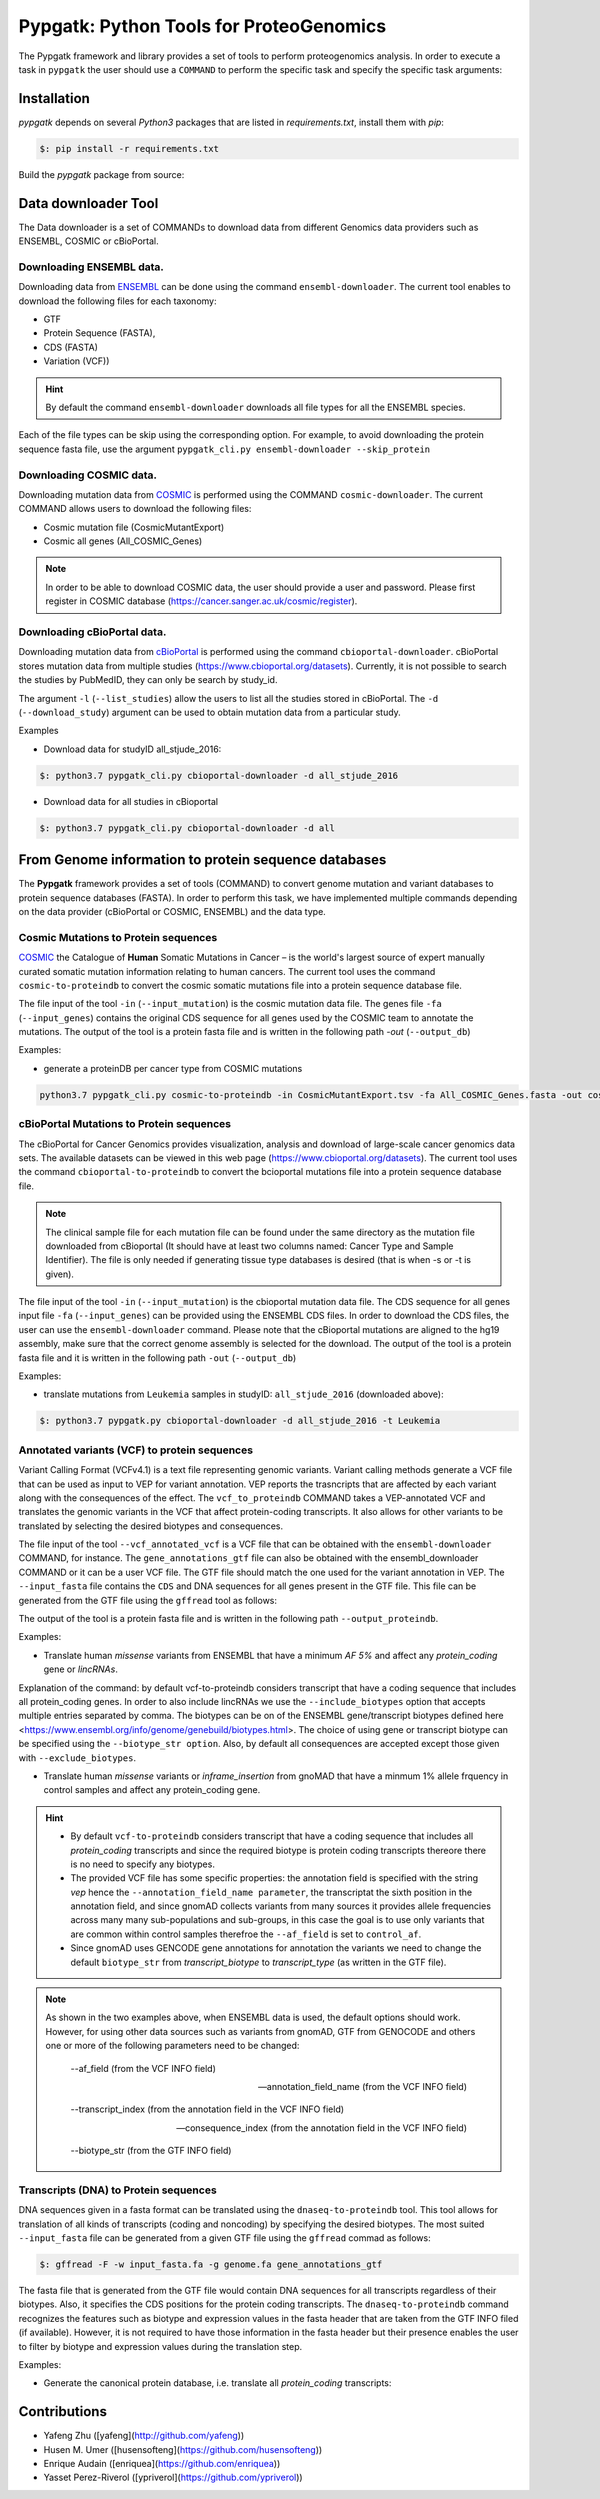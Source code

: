 .. _pypgatk


Pypgatk: Python Tools for ProteoGenomics
===========================

The Pypgatk framework and library provides a set of tools to perform proteogenomics analysis. 
In order to execute a task in ``pypgatk`` the user should use a ``COMMAND`` to perform the specific task and specify the
specific task arguments:

.. code-block:: bash
   :linenos:

   $: python3.7 pypgatk -h
      Usage: pypgatk_cli.py [OPTIONS] COMMAND [ARGS]...

      This is the main tool that gives access to all commands and options provided by the pypgatk_cli

      Options:
         -h, --help  Show this message and exit.

      Commands:
        cbioportal-downloader    Command to download the the cbioportal studies
        cbioportal-to-proteindb  Command to translate cbioportal mutation data into proteindb
        cosmic-downloader        Command to download the cosmic mutation database
        cosmic-to-proteindb      Command to translate Cosmic mutation data into proteindb
        ensembl-downloader       Command to download the ensembl information
        vcf-to-proteindb         Command to translate genomic variatns to protein sequences
        dnaseq-to-proteindb      Command to translate sequences generated from RNA-seq and DNA sequences
        generate-decoy      	 Command to generate decoy database from a proteindb


Installation
------------

`pypgatk` depends on several `Python3` packages that are listed in `requirements.txt`, install them with `pip`:

.. code-block:: bash

   $: pip install -r requirements.txt

Build the `pypgatk` package from source: 

.. code-block:: bash
   :linenos:
		git clone https://github.com/bigbio/py-pgatk.git
		cd py-pgatk
		python setup.py install


Data downloader Tool
------------------

The Data downloader is a set of COMMANDs to download data from different Genomics data providers such as ENSEMBL, COSMIC or cBioPortal.

Downloading ENSEMBL data.
~~~~~~~~~~~~~~~~~~~~~~~~~

Downloading data from `ENSEMBL <https://www.ensembl.org/info/data/ftp/index.html>`_ can be done using the command ``ensembl-downloader``. 
The current tool enables to download the following files for each taxonomy:

- GTF
- Protein Sequence (FASTA),
- CDS (FASTA)
- Variation (VCF))

.. hint:: By default the command ``ensembl-downloader`` downloads all file types for all the ENSEMBL species.

.. code-block:: bash
   :linenos:

   $: python3.7 pypgatk_cli.py ensembl-downloader -h
      Usage: pypgatk_cli.py ensembl-downloader [OPTIONS]

      This tool enables to download from ENSEMBL ftp the FASTA, GTF and VCF files

      Options:
        -c, --config_file TEXT          Configuration file for the ensembl data downloader pipeline
        -o, --output_directory TEXT     Output directory for the peptide databases
        -fp, --folder_prefix_release TEXT Output folder prefix to download the data
        -t, --taxonomy TEXT             Taxonomy List (comma separated) that will be use to download the data from Ensembl
        -sv, --skip_vcf                 Skip the vcf file during the download
        -sg, --skip_gtf                 Skip the gtf file during the download
        -sp, --skip_protein             Skip the protein fasta file during download
        -sc, --skip_cds                 Skip the CDS file download
        -snr, --skip_ncrna              Skip the ncRNA file download
        -h, --help                      Show this message and exit.


Each of the file types can be skip using the corresponding option. For example, to avoid downloading the protein sequence fasta file, use the argument ``pypgatk_cli.py ensembl-downloader --skip_protein``

Downloading COSMIC data.
~~~~~~~~~~~~~~~~~~~~~~~~~

Downloading mutation data from `COSMIC <https://cancer.sanger.ac.uk/cosmic>`_ is performed using the COMMAND ``cosmic-downloader``. 
The current COMMAND allows users to download the following files:

- Cosmic mutation file (CosmicMutantExport)
- Cosmic all genes (All_COSMIC_Genes)

.. code-block:: bash
   :linenos:

   $: python3.7 pypgatk_cli.py cosmic-downloader -h
      Usage: pypgatk_cli.py cosmic-downloader [OPTIONS]

      Required parameters:
        -u, --username TEXT          Username for cosmic database -- please if you dont have one register here (https://cancer.sanger.ac.uk/cosmic/register)
        -p, --password TEXT          Password for cosmic database -- please if you dont have one register here (https://cancer.sanger.ac.uk/cosmic/register)
	  
	  Optional parameters:
        -c, --config_file TEXT       Configuration file for the ensembl data downloader pipeline
        -o, --output_directory TEXT  Output directory for the peptide databases
        -h, --help                   Show this message and exit.
        
.. note:: In order to be able to download COSMIC data, the user should provide a user and password. Please first register in COSMIC database (https://cancer.sanger.ac.uk/cosmic/register).

Downloading cBioPortal data.
~~~~~~~~~~~~~~~~~~~~~~~~~~~~

Downloading mutation data from `cBioPortal <https://www.cbioportal.org/>`_ is performed using the command ``cbioportal-downloader``. 
cBioPortal stores mutation data from multiple studies (https://www.cbioportal.org/datasets).
Currently, it is not possible to search the studies by PubMedID, they can only be search by study_id.

.. code-block:: bash
   :linenos:

   $: python3.7 pypgatk_cli.py cbioportal-downloader -h
      Usage: pypgatk_cli.py cbioportal-downloader [OPTIONS]

      Options:
        -c, --config_file TEXT Configuration file for the ensembl data downloader pipeline
        -o, --output_directory TEXT  Output directory for the peptide databases
        -l, --list_studies           Print the list of all the studies in cBioPortal (https://www.cbioportal.org)
        -d, --download_study TEXT    Download an specific Study from cBioPortal -- (all to download all studies)
        -h, --help                   Show this message and exit.


The argument ``-l`` (``--list_studies``) allow the users to list all the studies stored in cBioPortal. The ``-d`` (``--download_study``) argument can be used to obtain mutation data from a particular study.

Examples

- Download data for studyID all_stjude_2016:

.. code-block:: bash

   $: python3.7 pypgatk_cli.py cbioportal-downloader -d all_stjude_2016
   
- Download data for all studies in cBioportal

.. code-block:: bash

   $: python3.7 pypgatk_cli.py cbioportal-downloader -d all


From Genome information to protein sequence databases
----------------------------

The **Pypgatk** framework provides a set of tools (COMMAND) to convert genome mutation and variant databases to protein sequence databases (FASTA). In order to perform this task, we have implemented multiple
commands depending on the data provider (cBioPortal or COSMIC, ENSEMBL) and the data type.

Cosmic Mutations to Protein sequences
~~~~~~~~~~~~~~~~~~~~~~~~~~~~~~~~~~~~~~~

`COSMIC <https://cancer.sanger.ac.uk/cosmic/>`_ the Catalogue of **Human** Somatic Mutations in Cancer – is the world's largest source of expert manually curated somatic mutation information relating to human cancers. 
The current tool uses the command ``cosmic-to-proteindb`` to convert the cosmic somatic mutations file into a protein sequence database file.

.. code-block:: bash
   :linenos:

   $: python3.7 pypgatk_cli.py cosmic-to-proteindb -h
      Usage: pypgatk_cli.py cosmic-to-proteindb [OPTIONS]

      Required parameters:
        -in, --input_mutation TEXT  Cosmic Mutation data file
        -fa, --input_genes TEXT     All Cosmic genes
        -out, --output_db TEXT      Protein database including all the mutations
      
      Optional parameters:
        -c, --config_file TEXT      Configuration file for the cosmic data pipelines
        -t, --tissue_type           Only consider mutations from these tissue tyoes, by default mutations from all tissue types are considered (default ``all``)
        -s,	--split_by_tissue_type  Generate a proteinDB output file for each tissue type in the mutations file (affected by ``--tissue_type``) (default ``False``)
        -h, --help                  Show this message and exit.

The file input of the tool ``-in`` (``--input_mutation``) is the cosmic mutation data file. The genes file ``-fa`` (``--input_genes``) contains the original CDS sequence for all genes used by the COSMIC team to annotate the mutations.
The output of the tool is a protein fasta file and is written in the following path `-out` (``--output_db``)

Examples: 

- generate a proteinDB per cancer type from COSMIC mutations

.. code-block:: bash
  
   python3.7 pypgatk_cli.py cosmic-to-proteindb -in CosmicMutantExport.tsv -fa All_COSMIC_Genes.fasta -out cosmic_proteinDB.fa -s

cBioPortal Mutations to Protein sequences
~~~~~~~~~~~~~~~~~~~~~~~~~~~~~~~~~~~~~~~~~~~

The cBioPortal for Cancer Genomics provides visualization, analysis and download of large-scale cancer genomics data sets. The available datasets can be viewed in this web page (https://www.cbioportal.org/datasets). The current tool
uses the command ``cbioportal-to-proteindb`` to convert the bcioportal mutations file into a protein sequence database file.

.. code-block:: bash
   :linenos:

   $: python3.7 pypgatk_cli.py cbioportal-to-proteindb -h
      Usage: pypgatk_cli.py cbioportal-to-proteindb [OPTIONS]

      Options:
        -c, --config_file TEXT           Configuration for cBioportal
        -in, --input_mutation TEXT       Cbioportal mutation file
        -fa, --input_cds TEXT            CDS genes from ENSEMBL database
        -out, --output_db TEXT           Protein database including the mutations
        -t, --tissue_type TEXT           Only consider mutations from these tissue tyoes, by default mutations from all tissue types are considered (default ``all``)
        -s,	--split_by_tissue_type BOOL  Generate a proteinDB output file for each tissue type in the mutations file (affected by ``--tissue_type``) (default ``False``)
        -c, --clinical_sample_file TEXT  Clinical sample file that contains the cancery type per sample identifier 
        -h, --help                       Show this message and exit.

.. note:: The clinical sample file for each mutation file can be found under the same directory as the mutation file downloaded from cBioportal (It should have at least two columns named: Cancer Type and Sample Identifier). The file is only needed if generating tissue type databases is desired (that is when -s or -t is given).

The file input of the tool ``-in`` (``--input_mutation``) is the cbioportal mutation data file. The CDS sequence for all genes input file ``-fa`` (``--input_genes``) can be provided using the ENSEMBL CDS files. In order to download the CDS files, the user can use the ``ensembl-downloader`` command. Please note that the cBioportal mutations are aligned to the hg19 assembly, make sure that the correct genome assembly is selected for the download.
The output of the tool is a protein fasta file and it is written in the following path ``-out`` (``--output_db``)

Examples:

- translate mutations from ``Leukemia`` samples in studyID: ``all_stjude_2016`` (downloaded above):

.. code-block:: bash
   
   $: python3.7 pypgatk.py cbioportal-downloader -d all_stjude_2016 -t Leukemia
 	
Annotated variants (VCF) to protein sequences
~~~~~~~~~~~~~~~~~~~~~~~~~~~~~~~~~~~~~~~~~~~
Variant Calling Format (VCFv4.1) is a text file representing genomic variants. 
Variant calling methods generate a VCF file that can be used as input to VEP for variant annotation. 
VEP reports the trasncripts that are affected by each variant along with the consequences of the effect. 
The ``vcf_to_proteindb`` COMMAND takes a VEP-annotated VCF and translates the genomic variants in the VCF that affect protein-coding transcripts. It also allows for other variants to be translated by selecting the desired biotypes and consequences.

.. code-block:: bash
   :linenos:

   $: python3.7 pypgatk_cli.py vcf-to-proteindb -h
      Usage: pypgatk_cli.py vcf-to-proteindb [OPTIONS]

      Required parameters:
        -c, --config_file TEXT      Configuration for VCF conversion parameters
        --vep_annotated_vcf         VCF file containing the annotated genomic variants
        --gene_annotations_gtf        Gene models in the GTF format that is used with VEP
        --input_fasta         Fasta sequences for the transripts in the GTF file used to annotated the VCF
        --output_proteindb          Output file to write the resulting variant protein sequences
      
      Options:
        --translation_table INTEGER     Translation table (Default 1). Please see <www.> for identifiers of translation tables.
        --mito_translation_table INTEGER	Mito_trans_table (default 2)
        --var_prefix TEXT 	String to add before the variant peptides
        --report_ref_seq	In addition to variant peptides, also report the reference peptide from the transcript overlapping the variant 
        --output_proteindb TEXT	Output file name, exits if already exists
        --annotation_field_name TEXT	Annotation Field name found in the INFO column, e.g CSQ or vep
      	--af_field TEXT	Field name in the VCF INFO column that shows the variant allele frequency (VAF, default is AF).
      	--af_threshold FLOAT      Minium allele frequency threshold for considering the variants
  		--transcript_index INTEGER	Index of transcript ID in the annotated columns in the VCF INFO field (separated by |) (default is 3)
 		--consequence_index INTEGER	Index of consequence in the annotated columns in the VCF INFO field (separated by |) (default is 1)
 		--exclude_biotypes TEXT         Variants affecting gene/transcripts in these biotypes will not be considered for translation (affected by include_biotypes). 
  		--exclude_consequences TEXT     Variants with these consequences will not be considered for translation (default: downstream_gene_variant, upstream_gene_variant, intergenic_variant, intron_variant, synonymous_variant)
        --skip_including_all_cds	By default any affected transcript that has a defined CDS will be translated, this option disables this features instead it only depends on the specified biotypes
  		--include_biotypes TEXT	Translate affected transcripts that have one of these biotypes
  		--include_consequences TEXT	Consider variants that have one of these consequences (default is all) (for the list of consequences see: <https://www.ensembl.org/info/genome/variation/prediction/predicted_data.html>
  		--biotype_str TEXT	String used to identify gene/transcript biotype in the gtf file (default transcript_biotype).
  		--ignore_filters	Enabling this option causes all variants to be parsed. By default only variants that have not failed any filters will be processed (FILTER field is PASS, None, .) or if the filters are subset of the accepted_filters (default is False)
  		--accepted_filters TEXT	Accepted filters for variant parsing
        -h, --helP		Show this message and exit.

The file input of the tool ``--vcf_annotated_vcf`` is a VCF file that can be obtained with the ``ensembl-downloader`` COMMAND, for instance. 
The ``gene_annotations_gtf`` file can also be obtained with the ensembl_downloader COMMAND or it can be a user VCF file. The GTF file should match the one used for the variant annotation in VEP. The ``--input_fasta`` file contains the ``CDS`` and DNA sequences for all genes present in the GTF file. This file can be generated from the GTF file using the ``gffread`` tool as follows:

.. code-block:: bash
   :linenos:

   $: gffread -F -w input_fasta.fa -g genome.fa gene_annotations_gtf

The output of the tool is a protein fasta file and is written in the following path ``--output_proteindb``.

Examples:

- Translate human *missense* variants from ENSEMBL that have a minimum *AF 5%* and affect any *protein_coding* gene or *lincRNAs*. 

.. code-block:: bash
   :linenos:
   
 	$: python3.7 pypgatk.py vcf-to-proteindb 
 		--vep_annotated_vcf homo_sapiens_incl_consequences.vcf 
 		--include_biotypes lncRNA 
 		--include_consequences missense 
 		--af_threshold 0.05

Explanation of the command:
by default  vcf-to-proteindb considers transcript that have a coding sequence that includes all protein_coding genes. In order to also include lincRNAs we use the ``--include_biotypes`` option that accepts multiple entries separated by comma. The biotypes can be on of the ENSEMBL gene/transcript biotypes defined here <https://www.ensembl.org/info/genome/genebuild/biotypes.html>. 
The choice of using gene or transcript biotype can be specified using the ``--biotype_str option``.
Also, by default all consequences are accepted except those given with ``--exclude_biotypes``.

- Translate human *missense* variants or *inframe_insertion* from gnoMAD that have a minmum 1% allele frquency in control samples and affect any protein_coding gene. 

.. code-block:: bash
   :linenos:
   
 	$: python3.7 pypgatk.py vcf-to-proteindb 
 		--vep_annotated_vcf gnmad_genome.vcf 
 		--include_consequences missense, frameshift_insert 
 		--annotation_field_name vep --af_threshold 0.01 
 		--af_field control_af 
 		--biotype_str transcript_type 
 		--transcript_index 6

.. hint:: 
	- By default  ``vcf-to-proteindb`` considers transcript that have a coding sequence that includes all *protein_coding* transcripts and since the required biotype is protein coding transcripts thereore there is no need to specify any biotypes.  
	- The provided VCF file has some specific properties: the annotation field is specified with the string *vep* hence the ``--annotation_field_name parameter``,  the transcriptat the sixth position in the annotation field, and since gnomAD collects variants from many sources it provides allele frequencies across many many sub-populations and sub-groups, in this case the goal is to use only variants that are common within control samples therefroe the ``--af_field`` is set to ``control_af``. 
	- Since gnomAD uses GENCODE gene annotations for annotation the variants we need to change the default ``biotype_str`` from *transcript_biotype* to *transcript_type* (as written in the GTF file).

.. note:: 
		As shown in the two examples above, when ENSEMBL data is used, the default options should work. However, for using other data sources such as variants from gnomAD, GTF from GENOCODE and others one or more of the following parameters need to be changed:
		
			--af_field (from the VCF INFO field)
			
			--annotation_field_name (from the VCF INFO field)
			
			--transcript_index (from the annotation field in the VCF INFO field)
			
			--consequence_index (from the annotation field in the VCF INFO field)
			
			--biotype_str (from the GTF INFO field)
			

Transcripts (DNA) to Protein sequences
~~~~~~~~~~~~~~~~~~~~~~~~~~~~~~~~~~~~~~~~~~~
DNA sequences given in a fasta format can be translated using the ``dnaseq-to-proteindb`` tool. This tool allows for translation 
of all kinds of transcripts (coding and noncoding) by specifying the desired biotypes.
The most suited ``--input_fasta`` file can be generated from a given GTF file using the ``gffread`` commad as follows:

.. code-block:: bash
   
   $: gffread -F -w input_fasta.fa -g genome.fa gene_annotations_gtf

The fasta file that is generated from the GTF file would contain DNA sequences for all transcripts regardless of their biotypes. Also, it specifies the CDS positions for the protein coding transcripts.
The ``dnaseq-to-proteindb`` command recognizes the features such as biotype and expression values in the fasta header that are taken from the GTF INFO filed (if available).
However, it is not required to have those information in the fasta header but their presence enables the user to filter by biotype and expression values during the translation step. 

.. code-block:: bash
   :linenos:

   $: python3.7 pypgatk.py dnaseq-to-proteindb -h
      Usage: pypgatk.py dnaseq-to-proteindb [OPTIONS]

      Required parameters:
        -c, --config_file TEXT      Configuration for VCF conversion parameters
        --input_fasta         Fasta sequences for the transripts in the GTF file used to annotated the VCF
        --output_proteindb          Output file to write the resulting variant protein sequences
        
      Optional parameters:	
  		--translation_table INTEGER    Translation Table (default 1)
  		--num_orfs INTEGER             Number of ORFs (default 0)
  		--num_orfs_complement INTEGER  Number of ORFs from the reverse side (default 0)
  		--skip_including_all_cds       By default any transcript that has a defined CDS will be translated, this option disables this features instead it only depends on the biotypes
  		--include_biotypes TEXT        Translate sequences with the spcified biotypes. Multiple biotypes can be given separated by comma. To translate all sequences in the input_fasta file set this option to ``all`` (default None).
  		--exclude_biotypes TEXT        Skip sequences with unwanted biotypes (affected by --include_biotypes) (default None). 
  		--biotype_str TEXT             String used to identify gene/transcript biotype in the fasta file (default transcript_biotype).
  		--expression_str TEXT          String to be used for extracting expression value (TPM, FPKM, etc) (default None).
  		--expression_thresh FLOAT      Threshold used to filter transcripts based on their expression values (default 5, affected by --expression_str) 
  		-h, --help                     Show this message and exit



Examples:

- Generate the canonical protein database, i.e. translate all *protein_coding* transcripts:

.. code-block:: bash
   :linenos:
   
	$: python3.7 pypgatk.py dnaseq-to-proteindb 
		--config_file config/ensembl_config.yaml 
		--input_fasta testdata/test.fa 
		--output_proteindb testdata/proteindb_from_CDSs_DNAseq.fa


Contributions
-----------------------

- Yafeng Zhu ([yafeng](http://github.com/yafeng))
- Husen M. Umer ([husensofteng](https://github.com/husensofteng))
- Enrique Audain ([enriquea](https://github.com/enriquea))
- Yasset Perez-Riverol ([ypriverol](https://github.com/ypriverol))
